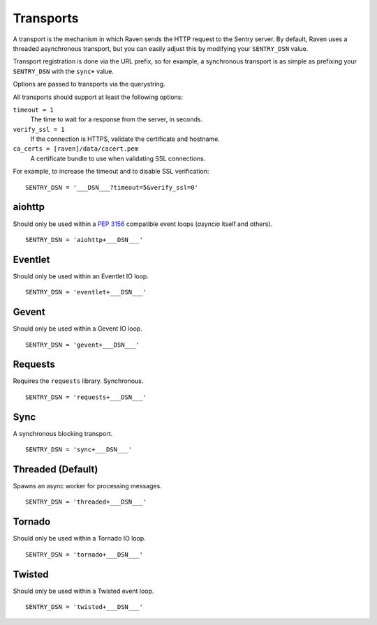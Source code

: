 Transports
==========

A transport is the mechanism in which Raven sends the HTTP request to the
Sentry server. By default, Raven uses a threaded asynchronous transport,
but you can easily adjust this by modifying your ``SENTRY_DSN`` value.

Transport registration is done via the URL prefix, so for example, a
synchronous transport is as simple as prefixing your ``SENTRY_DSN`` with
the ``sync+`` value.

Options are passed to transports via the querystring.

All transports should support at least the following options:

``timeout = 1``
  The time to wait for a response from the server, in seconds.

``verify_ssl = 1``
  If the connection is HTTPS, validate the certificate and hostname.

``ca_certs = [raven]/data/cacert.pem``
  A certificate bundle to use when validating SSL connections.

For example, to increase the timeout and to disable SSL verification::

	SENTRY_DSN = '___DSN___?timeout=5&verify_ssl=0'


aiohttp
-------

Should only be used within a :pep:`3156` compatible event loops
(*asyncio* itself and others).

::

    SENTRY_DSN = 'aiohttp+___DSN___'

Eventlet
--------

Should only be used within an Eventlet IO loop.

::

    SENTRY_DSN = 'eventlet+___DSN___'


Gevent
------

Should only be used within a Gevent IO loop.

::

    SENTRY_DSN = 'gevent+___DSN___'


Requests
--------

Requires the ``requests`` library. Synchronous.

::

    SENTRY_DSN = 'requests+___DSN___'


Sync
----

A synchronous blocking transport.

::

    SENTRY_DSN = 'sync+___DSN___'


Threaded (Default)
------------------

Spawns an async worker for processing messages.

::

    SENTRY_DSN = 'threaded+___DSN___'


Tornado
-------

Should only be used within a Tornado IO loop.

::

    SENTRY_DSN = 'tornado+___DSN___'


Twisted
-------

Should only be used within a Twisted event loop.

::

    SENTRY_DSN = 'twisted+___DSN___'
